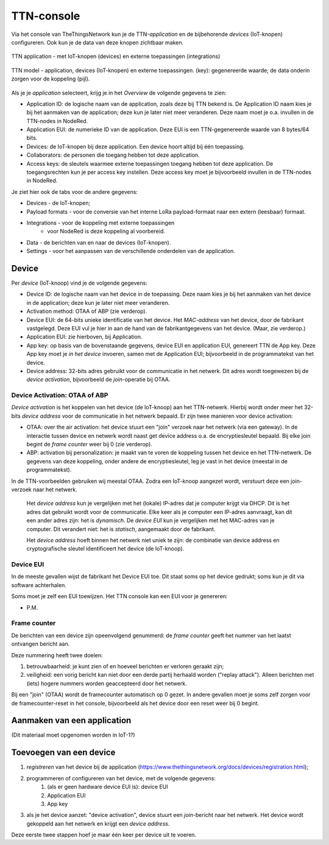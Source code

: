 ***********
TTN-console
***********

Via het console van TheThingsNetwork kun je de TTN-*application* en de bijbehorende *devices* (IoT-knopen) configureren.
Ook kun je de data van deze knopen zichtbaar maken.

.. figure:: IoT-TTN-console.png
  :width: 500
  :align: center

  TTN application - met IoT-knopen (devices) en externe toepassingen (integrations)


  .. figure:: IoT-TTN-model.png
    :width: 500
    :align: center

    TTN model - application, devices (IoT-knopen) en externe toepassingen.
    (key): gegenereerde waarde; de data onderin zorgen voor de koppeling (pijl).

Als je je *application* selecteert, krijg je in het *Overview* de volgende gegevens te zien:

* Application ID: de logische naam van de application, zoals deze bij TTN bekend is.
  De Application ID naam kies je bij het aanmaken van de application; deze kun je later niet meer veranderen.
  Deze naam moet je o.a. invullen in de TTN-nodes in NodeRed.
* Application EUI: de numerieke ID van de application.
  Deze EUI is een TTN-gegenereerde waarde van 8 bytes/64 bits.
* Devices: de IoT-knopen bij deze application. Een device hoort altijd bij één toepassing.
* Collaborators: de personen die toegang hebben tot deze application.
* Access keys: de sleutels waarmee externe toepassingen toegang hebben tot deze application.
  De toegangsrechten kun je per access key instellen.
  Deze access key moet je bijvoorbeeld invullen in de TTN-nodes in NodeRed.


Je ziet hier ook de tabs voor de andere gegevens:

* Devices - de IoT-knopen;
* Payload formats - voor de conversie van het interne LoRa payload-formaat naar een extern (leesbaar) formaat.
* Integrations - voor de koppeling met externe toepassingen
    * voor NodeRed is deze koppeling al voorbereid.
* Data - de berichten van en naar de devices (IoT-knopen).
* Settings - voor het aanpassen van de verschillende onderdelen van de application.

Device
======

Per *device* (IoT-knoop) vind je de volgende gegevens:

* Device ID: de logische naam van het device in de toepassing.
  Deze naam kies je bij het aanmaken van het device in de application;
  deze kun je later niet meer veranderen.
* Activation method: OTAA of ABP (zie verderop).
* Device EUI: de 64-bits unieke identificatie van het device.
  Het *MAC-address* van het device, door de fabrikant vastgelegd.
  Deze EUI vul je hier in aan de hand van de fabrikantgegevens van het device.
  (Maar, zie verderop.)
* Application EUI: zie hierboven, bij Application.
* App key: op basis van de bovenstaande gegevens, device EUI en application EUI,
  genereert TTN de App key.
  Deze App key moet je *in het device* invoeren, samen met de Application EUI;
  bijvoorbeeld in de programmatekst van het device.
* Device address: 32-bits adres gebruikt voor de communicatie in het netwerk.
  Dit adres wordt toegewezen bij de *device activation*, bijvoorbeeld de *join*-operatie bij OTAA.

Device Activation: OTAA of ABP
------------------------------

*Device activation* is het koppelen van het device (de IoT-knoop) aan het TTN-netwerk.
Hierbij wordt onder meer het 32-bits *device address* voor de communicatie in het netwerk bepaald.
Er zijn twee manieren voor device activation:

* OTAA: over the air activation: het device stuurt een "join" verzoek naar het netwerk (via een gateway).
  In de interactie tussen device en netwerk wordt naast get device address o.a. de encryptiesleutel bepaald.
  Bij elke join begint de *frame counter* weer bij 0 (zie verderop).
* ABP: activation bij personalization: je maakt van te voren de koppeling tussen het device en het TTN-netwerk.
  De gegevens van deze koppeling, onder andere de encryptiesleutel, leg je vast in het device (meestal in de programmatekst).

In de TTN-voorbeelden gebruiken wij meestal OTAA.
Zodra een IoT-knoop aangezet wordt, verstuurt deze een join-verzoek naar het netwerk.

 Het *device address* kun je vergelijken met het (lokale) IP-adres dat je computer krijgt via DHCP.
 Dit is het adres dat gebruikt wordt voor de communicatie.
 Elke keer als je computer een IP-adres aanvraagt, kan dit een ander adres zijn: het is *dynamisch*.
 De *device EUI* kun je vergelijken met het MAC-adres van je computer.
 Dit verandert niet: het is *statisch*, aangemaakt door de fabrikant.

 Het *device address* hoeft binnen het netwerk niet uniek te zijn:
 de combinatie van device address en cryptografische sleutel identificeert het device (de IoT-knoop).

Device EUI
----------

In de meeste gevallen wijst de fabrikant het Device EUI toe.
Dit staat soms op het device gedrukt; soms kun je dit via software achterhalen.

Soms moet je zelf een EUI toewijzen.
Het TTN console kan een EUI voor je genereren:

* P.M.


Frame counter
-------------

De berichten van een device zijn opeenvolgend genummerd: de *frame counter*
geeft het nummer van het laatst ontvangen bericht aan.

Deze nummering heeft twee doelen:

1. betrouwbaarheid: je kunt zien of en hoeveel berichten er verloren geraakt zijn;
2. veiligheid: een vorig bericht kan niet door een derde partij herhaald worden ("replay attack").
   Alleen berichten met (iets) hogere nummers worden geaccepteerd door het netwerk.

Bij een "join" (OTAA) wordt de framecounter automatisch op 0 gezet.
In andere gevallen moet je soms zelf zorgen voor de framecounter-reset in het console,
bijvoorbeeld als het device door een reset weer bij 0 begint.


.. todo::

  * waarom meerdere EUIs per application?
  * genereren van device EUI

Aanmaken van een application
============================

(Dit materiaal moet opgenomen worden in IoT-1?)


Toevoegen van een device
========================

1. *registreren* van het device bij de application (https://www.thethingsnetwork.org/docs/devices/registration.html);
2. programmeren of configureren van het device, met de volgende gegevens:
    1. (als er geen hardware device EUI is): device EUI
    2. Application EUI
    3. App key
3. als je het device aanzet: "device activation", device stuurt een *join*-bericht naar het netwerk.
   Het device wordt gekoppeld aan het netwerk en krijgt een *device address*.

Deze eerste twee stappen hoef je maar één keer per device uit te voeren.
